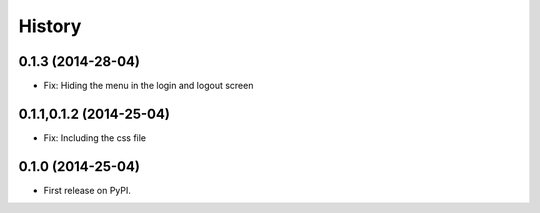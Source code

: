 .. :changelog:

History
-------


0.1.3 (2014-28-04)
++++++++++++++++++

* Fix: Hiding the menu in the login and logout screen


0.1.1,0.1.2 (2014-25-04)
++++++++++++++++++++++++

* Fix: Including the css file


0.1.0 (2014-25-04)
++++++++++++++++++

* First release on PyPI.